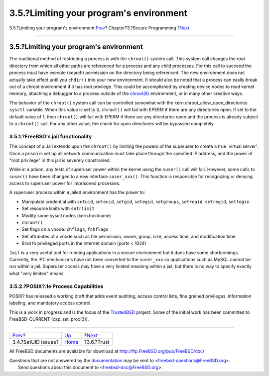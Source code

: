 ========================================
3.5.?Limiting your program's environment
========================================

.. raw:: html

   <div class="navheader">

3.5.?Limiting your program's environment
`Prev <secure-setuid.html>`__?
Chapter?3.?Secure Programming
?\ `Next <secure-trust.html>`__

--------------

.. raw:: html

   </div>

.. raw:: html

   <div class="sect1">

.. raw:: html

   <div class="titlepage" xmlns="">

.. raw:: html

   <div>

.. raw:: html

   <div>

3.5.?Limiting your program's environment
----------------------------------------

.. raw:: html

   </div>

.. raw:: html

   </div>

.. raw:: html

   </div>

The traditional method of restricting a process is with the ``chroot()``
system call. This system call changes the root directory from which all
other paths are referenced for a process and any child processes. For
this call to succeed the process must have execute (search) permission
on the directory being referenced. The new environment does not actually
take effect until you ``chdir()`` into your new environment. It should
also be noted that a process can easily break out of a chroot
environment if it has root privilege. This could be accomplished by
creating device nodes to read kernel memory, attaching a debugger to a
process outside of the
`chroot(8) <http://www.FreeBSD.org/cgi/man.cgi?query=chroot&sektion=8>`__
environment, or in many other creative ways.

The behavior of the ``chroot()`` system call can be controlled somewhat
with the kern.chroot\_allow\_open\_directories ``sysctl`` variable. When
this value is set to 0, ``chroot()`` will fail with EPERM if there are
any directories open. If set to the default value of 1, then
``chroot()`` will fail with EPERM if there are any directories open and
the process is already subject to a ``chroot()`` call. For any other
value, the check for open directories will be bypassed completely.

.. raw:: html

   <div class="sect2">

.. raw:: html

   <div class="titlepage" xmlns="">

.. raw:: html

   <div>

.. raw:: html

   <div>

3.5.1.?FreeBSD's jail functionality
~~~~~~~~~~~~~~~~~~~~~~~~~~~~~~~~~~~

.. raw:: html

   </div>

.. raw:: html

   </div>

.. raw:: html

   </div>

The concept of a Jail extends upon the ``chroot()`` by limiting the
powers of the superuser to create a true \`virtual server'. Once a
prison is set up all network communication must take place through the
specified IP address, and the power of "root privilege" in this jail is
severely constrained.

While in a prison, any tests of superuser power within the kernel using
the ``suser()`` call will fail. However, some calls to ``suser()`` have
been changed to a new interface ``suser_xxx()``. This function is
responsible for recognizing or denying access to superuser power for
imprisoned processes.

A superuser process within a jailed environment has the power to:

.. raw:: html

   <div class="itemizedlist">

-  Manipulate credential with ``setuid``, ``seteuid``, ``setgid``,
   ``setegid``, ``setgroups``, ``setreuid``, ``setregid``, ``setlogin``
-  Set resource limits with ``setrlimit``
-  Modify some sysctl nodes (kern.hostname)
-  ``chroot()``
-  Set flags on a vnode: ``chflags``, ``fchflags``
-  Set attributes of a vnode such as file permission, owner, group,
   size, access time, and modification time.
-  Bind to privileged ports in the Internet domain (ports < 1024)

.. raw:: html

   </div>

``Jail`` is a very useful tool for running applications in a secure
environment but it does have some shortcomings. Currently, the IPC
mechanisms have not been converted to the ``suser_xxx`` so applications
such as MySQL cannot be run within a jail. Superuser access may have a
very limited meaning within a jail, but there is no way to specify
exactly what "very limited" means.

.. raw:: html

   </div>

.. raw:: html

   <div class="sect2">

.. raw:: html

   <div class="titlepage" xmlns="">

.. raw:: html

   <div>

.. raw:: html

   <div>

3.5.2.?POSIX?.1e Process Capabilities
~~~~~~~~~~~~~~~~~~~~~~~~~~~~~~~~~~~~~

.. raw:: html

   </div>

.. raw:: html

   </div>

.. raw:: html

   </div>

POSIX? has released a working draft that adds event auditing, access
control lists, fine grained privileges, information labeling, and
mandatory access control.

This is a work in progress and is the focus of the
`TrustedBSD <http://www.trustedbsd.org/>`__ project. Some of the initial
work has been committed to FreeBSD-CURRENT (cap\_set\_proc(3)).

.. raw:: html

   </div>

.. raw:: html

   </div>

.. raw:: html

   <div class="navfooter">

--------------

+----------------------------------+-------------------------+-----------------------------------+
| `Prev <secure-setuid.html>`__?   | `Up <secure.html>`__    | ?\ `Next <secure-trust.html>`__   |
+----------------------------------+-------------------------+-----------------------------------+
| 3.4.?SetUID issues?              | `Home <index.html>`__   | ?3.6.?Trust                       |
+----------------------------------+-------------------------+-----------------------------------+

.. raw:: html

   </div>

All FreeBSD documents are available for download at
http://ftp.FreeBSD.org/pub/FreeBSD/doc/

| Questions that are not answered by the
  `documentation <http://www.FreeBSD.org/docs.html>`__ may be sent to
  <freebsd-questions@FreeBSD.org\ >.
|  Send questions about this document to <freebsd-doc@FreeBSD.org\ >.
